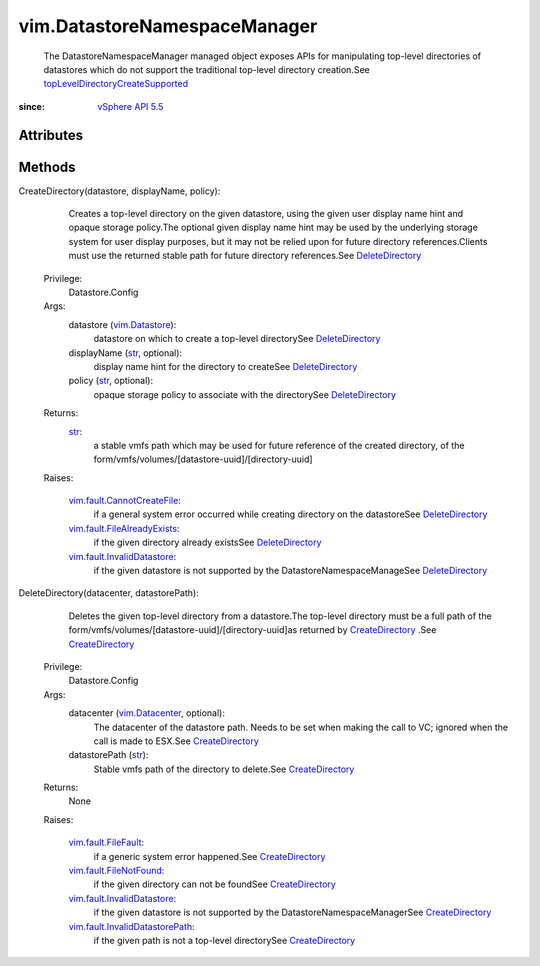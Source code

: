 
vim.DatastoreNamespaceManager
=============================
  The DatastoreNamespaceManager managed object exposes APIs for manipulating top-level directories of datastores which do not support the traditional top-level directory creation.See `topLevelDirectoryCreateSupported <vim/Datastore/Capability.rst#topLevelDirectoryCreateSupported>`_ 


:since: `vSphere API 5.5 <vim/version.rst#vimversionversion9>`_


Attributes
----------


Methods
-------


CreateDirectory(datastore, displayName, policy):
   Creates a top-level directory on the given datastore, using the given user display name hint and opaque storage policy.The optional given display name hint may be used by the underlying storage system for user display purposes, but it may not be relied upon for future directory references.Clients must use the returned stable path for future directory references.See `DeleteDirectory <vim/DatastoreNamespaceManager.rst#DeleteDirectory>`_ 


  Privilege:
               Datastore.Config



  Args:
    datastore (`vim.Datastore <vim/Datastore.rst>`_):
       datastore on which to create a top-level directorySee `DeleteDirectory <vim/DatastoreNamespaceManager.rst#DeleteDirectory>`_ 


    displayName (`str <https://docs.python.org/2/library/stdtypes.html>`_, optional):
       display name hint for the directory to createSee `DeleteDirectory <vim/DatastoreNamespaceManager.rst#DeleteDirectory>`_ 


    policy (`str <https://docs.python.org/2/library/stdtypes.html>`_, optional):
       opaque storage policy to associate with the directorySee `DeleteDirectory <vim/DatastoreNamespaceManager.rst#DeleteDirectory>`_ 




  Returns:
    `str <https://docs.python.org/2/library/stdtypes.html>`_:
         a stable vmfs path which may be used for future reference of the created directory, of the form/vmfs/volumes/[datastore-uuid]/[directory-uuid]

  Raises:

    `vim.fault.CannotCreateFile <vim/fault/CannotCreateFile.rst>`_: 
       if a general system error occurred while creating directory on the datastoreSee `DeleteDirectory <vim/DatastoreNamespaceManager.rst#DeleteDirectory>`_ 

    `vim.fault.FileAlreadyExists <vim/fault/FileAlreadyExists.rst>`_: 
       if the given directory already existsSee `DeleteDirectory <vim/DatastoreNamespaceManager.rst#DeleteDirectory>`_ 

    `vim.fault.InvalidDatastore <vim/fault/InvalidDatastore.rst>`_: 
       if the given datastore is not supported by the DatastoreNamespaceManageSee `DeleteDirectory <vim/DatastoreNamespaceManager.rst#DeleteDirectory>`_ 


DeleteDirectory(datacenter, datastorePath):
   Deletes the given top-level directory from a datastore.The top-level directory must be a full path of the form/vmfs/volumes/[datastore-uuid]/[directory-uuid]as returned by `CreateDirectory <vim/DatastoreNamespaceManager.rst#CreateDirectory>`_ .See `CreateDirectory <vim/DatastoreNamespaceManager.rst#CreateDirectory>`_ 


  Privilege:
               Datastore.Config



  Args:
    datacenter (`vim.Datacenter <vim/Datacenter.rst>`_, optional):
       The datacenter of the datastore path. Needs to be set when making the call to VC; ignored when the call is made to ESX.See `CreateDirectory <vim/DatastoreNamespaceManager.rst#CreateDirectory>`_ 


    datastorePath (`str <https://docs.python.org/2/library/stdtypes.html>`_):
       Stable vmfs path of the directory to delete.See `CreateDirectory <vim/DatastoreNamespaceManager.rst#CreateDirectory>`_ 




  Returns:
    None
         

  Raises:

    `vim.fault.FileFault <vim/fault/FileFault.rst>`_: 
       if a generic system error happened.See `CreateDirectory <vim/DatastoreNamespaceManager.rst#CreateDirectory>`_ 

    `vim.fault.FileNotFound <vim/fault/FileNotFound.rst>`_: 
       if the given directory can not be foundSee `CreateDirectory <vim/DatastoreNamespaceManager.rst#CreateDirectory>`_ 

    `vim.fault.InvalidDatastore <vim/fault/InvalidDatastore.rst>`_: 
       if the given datastore is not supported by the DatastoreNamespaceManagerSee `CreateDirectory <vim/DatastoreNamespaceManager.rst#CreateDirectory>`_ 

    `vim.fault.InvalidDatastorePath <vim/fault/InvalidDatastorePath.rst>`_: 
       if the given path is not a top-level directorySee `CreateDirectory <vim/DatastoreNamespaceManager.rst#CreateDirectory>`_ 


